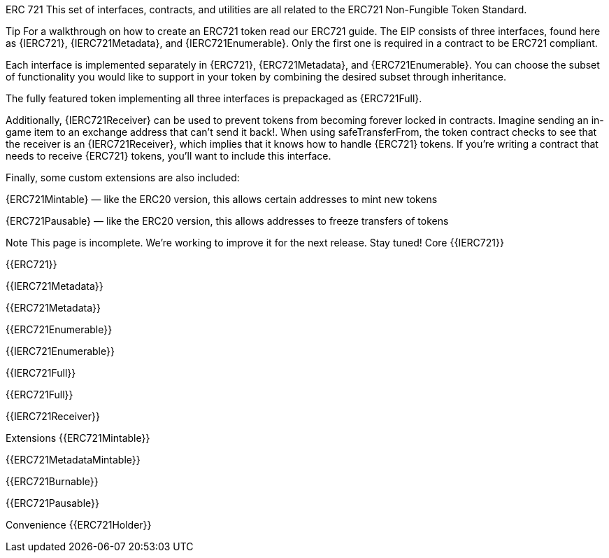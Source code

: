 ERC 721
This set of interfaces, contracts, and utilities are all related to the ERC721 Non-Fungible Token Standard.

Tip
For a walkthrough on how to create an ERC721 token read our ERC721 guide.
The EIP consists of three interfaces, found here as {IERC721}, {IERC721Metadata}, and {IERC721Enumerable}. Only the first one is required in a contract to be ERC721 compliant.

Each interface is implemented separately in {ERC721}, {ERC721Metadata}, and {ERC721Enumerable}. You can choose the subset of functionality you would like to support in your token by combining the desired subset through inheritance.

The fully featured token implementing all three interfaces is prepackaged as {ERC721Full}.

Additionally, {IERC721Receiver} can be used to prevent tokens from becoming forever locked in contracts. Imagine sending an in-game item to an exchange address that can’t send it back!. When using safeTransferFrom, the token contract checks to see that the receiver is an {IERC721Receiver}, which implies that it knows how to handle {ERC721} tokens. If you’re writing a contract that needs to receive {ERC721} tokens, you’ll want to include this interface.

Finally, some custom extensions are also included:

{ERC721Mintable} — like the ERC20 version, this allows certain addresses to mint new tokens

{ERC721Pausable} — like the ERC20 version, this allows addresses to freeze transfers of tokens

Note
This page is incomplete. We’re working to improve it for the next release. Stay tuned!
Core
{{IERC721}}

{{ERC721}}

{{IERC721Metadata}}

{{ERC721Metadata}}

{{ERC721Enumerable}}

{{IERC721Enumerable}}

{{IERC721Full}}

{{ERC721Full}}

{{IERC721Receiver}}

Extensions
{{ERC721Mintable}}

{{ERC721MetadataMintable}}

{{ERC721Burnable}}

{{ERC721Pausable}}

Convenience
{{ERC721Holder}}
